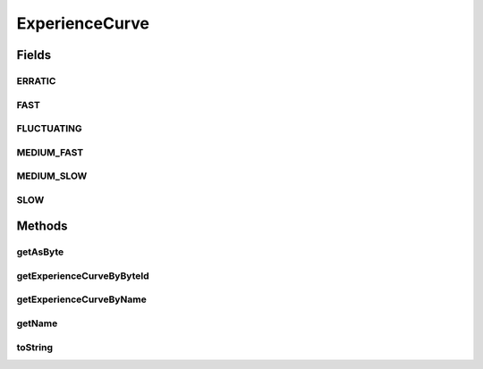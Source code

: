 .. java:import:: java.lang.reflect Field

.. java:import:: java.lang.reflect Modifier

.. java:import:: java.util HashMap

ExperienceCurve
===============

.. java:package:: org.jpokemon.api.classic
   :noindex:

.. java:type:: public final class ExperienceCurve

   Defines the available experience curves for a Pokémon. For justification, see the entry in [Bulbapedia][l_1]. This class also contains static methods to retrieve the appropriate curve by name or byte identifier. [l_1]: http://bulbapedia.bulbagarden.net/wiki/Experience#Relation_to_level

   :author: Atheriel

Fields
------
ERRATIC
^^^^^^^

.. java:field:: public static final ExperienceCurve ERRATIC
   :outertype: ExperienceCurve

   Indicates the Pokémon has an `Erratic` experience curve.

FAST
^^^^

.. java:field:: public static final ExperienceCurve FAST
   :outertype: ExperienceCurve

   Indicates the Pokémon has a `Fast` experience curve.

FLUCTUATING
^^^^^^^^^^^

.. java:field:: public static final ExperienceCurve FLUCTUATING
   :outertype: ExperienceCurve

   Indicates the Pokémon has a `Fluctuating` experience curve.

MEDIUM_FAST
^^^^^^^^^^^

.. java:field:: public static final ExperienceCurve MEDIUM_FAST
   :outertype: ExperienceCurve

   Indicates the Pokémon has a `Medium Fast` experience curve.

MEDIUM_SLOW
^^^^^^^^^^^

.. java:field:: public static final ExperienceCurve MEDIUM_SLOW
   :outertype: ExperienceCurve

   Indicates the Pokémon has a `Medium Slow` experience curve.

SLOW
^^^^

.. java:field:: public static final ExperienceCurve SLOW
   :outertype: ExperienceCurve

   Indicates the Pokémon has a `Slow` experience curve.

Methods
-------
getAsByte
^^^^^^^^^

.. java:method:: public byte getAsByte()
   :outertype: ExperienceCurve

   Gets the experience curve as a byte.

getExperienceCurveByByteId
^^^^^^^^^^^^^^^^^^^^^^^^^^

.. java:method:: public static ExperienceCurve getExperienceCurveByByteId(byte byteId)
   :outertype: ExperienceCurve

   Gets the experience curve with the given byte representation.

getExperienceCurveByName
^^^^^^^^^^^^^^^^^^^^^^^^

.. java:method:: public static ExperienceCurve getExperienceCurveByName(String name)
   :outertype: ExperienceCurve

   Gets the experience curve with the given name.

getName
^^^^^^^

.. java:method:: public String getName()
   :outertype: ExperienceCurve

   Gets the name of the experience curve.

toString
^^^^^^^^

.. java:method:: @Override public String toString()
   :outertype: ExperienceCurve

   Returns a String representation of the curve.

   :return: The name of the curve as a String.

